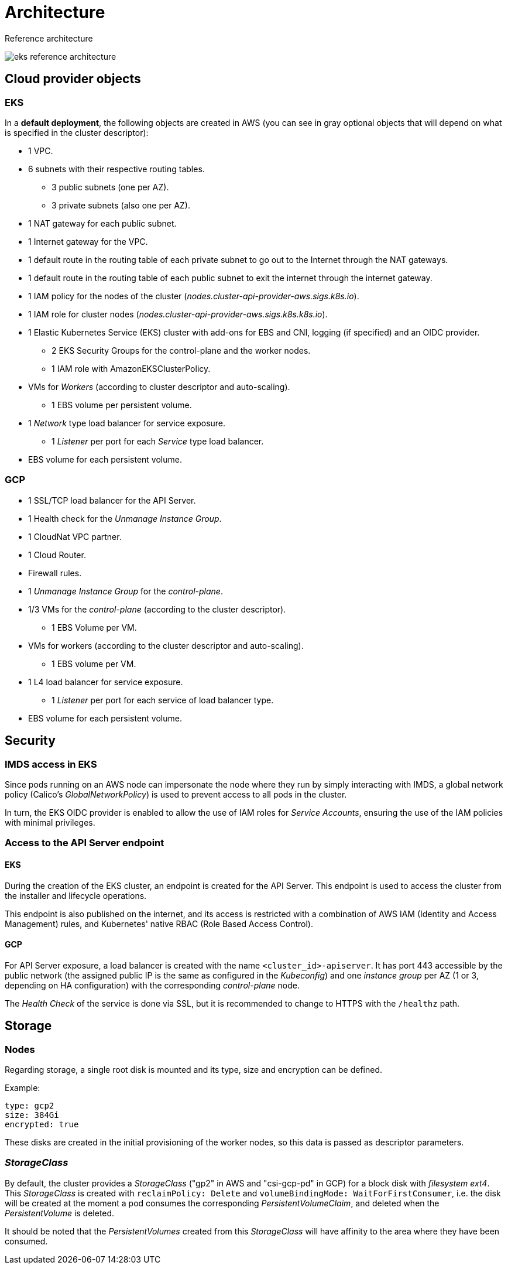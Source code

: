 // Definimos el directorio de imagenes
:imagesdir: ../assets/images

= Architecture

Reference architecture

image::eks-reference-architecture.png[]

== Cloud provider objects

=== EKS

In a *default deployment*, the following objects are created in AWS (you can see in [silver]#gray# optional objects that will depend on what is specified in the cluster descriptor):

* [silver]#1 VPC.#
* [silver]#6 subnets with their respective routing tables.#
** [silver]#3 public subnets (one per AZ).#
** [silver]#3 private subnets (also one per AZ).#
* [silver]#1 NAT gateway for each public subnet.#
* [silver]#1 Internet gateway for the VPC.#
* [silver]#1 default route in the routing table of each private subnet to go out to the Internet through the NAT gateways.#
* [silver]#1 default route in the routing table of each public subnet to exit the internet through the internet gateway.#
* 1 IAM policy for the nodes of the cluster (_nodes.cluster-api-provider-aws.sigs.k8s.io_).
* 1 IAM role for cluster nodes (_nodes.cluster-api-provider-aws.sigs.k8s.k8s.io_).
* 1 Elastic Kubernetes Service (EKS) cluster with add-ons for EBS and CNI, logging (if specified) and an OIDC provider.
** 2 EKS Security Groups for the control-plane and the worker nodes.
** 1 IAM role with AmazonEKSClusterPolicy.
* VMs for _Workers_ (according to cluster descriptor and auto-scaling).
** 1 EBS volume per persistent volume.
* 1 _Network_ type load balancer for service exposure.
** 1 _Listener_ per port for each _Service_ type load balancer.
* EBS volume for each persistent volume.

=== GCP

* 1 SSL/TCP load balancer for the API Server.
* 1 Health check for the _Unmanage Instance Group_.
* 1 CloudNat VPC partner.
* 1 Cloud Router.
* Firewall rules.
* 1 _Unmanage Instance Group_ for the _control-plane_.
* 1/3 VMs for the _control-plane_ (according to the cluster descriptor).
** 1 EBS Volume per VM.
* VMs for workers (according to the cluster descriptor and auto-scaling).
** 1 EBS volume per VM.
* 1 L4 load balancer for service exposure.
** 1 _Listener_ per port for each service of load balancer type.
* EBS volume for each persistent volume.

== Security

=== IMDS access in EKS

Since pods running on an AWS node can impersonate the node where they run by simply interacting with IMDS, a global network policy (Calico's _GlobalNetworkPolicy_) is used to prevent access to all pods in the cluster.

In turn, the EKS OIDC provider is enabled to allow the use of IAM roles for _Service Accounts_, ensuring the use of the IAM policies with minimal privileges.

=== Access to the API Server endpoint

==== EKS

During the creation of the EKS cluster, an endpoint is created for the API Server. This endpoint is used to access the cluster from the installer and lifecycle operations.

This endpoint is also published on the internet, and its access is restricted with a combination of AWS IAM (Identity and Access Management) rules, and Kubernetes' native RBAC (Role Based Access Control).

==== GCP

For API Server exposure, a load balancer is created with the name `<cluster_id>-apiserver`. It has port 443 accessible by the public network (the assigned public IP is the same as configured in the _Kubeconfig_) and one _instance group_ per AZ (1 or 3, depending on HA configuration) with the corresponding _control-plane_ node.

The _Health Check_ of the service is done via SSL, but it is recommended to change to HTTPS with the `/healthz` path.

== Storage

=== Nodes

Regarding storage, a single root disk is mounted and its type, size and encryption can be defined.

Example:

[source,bash]
----
type: gcp2
size: 384Gi
encrypted: true
----

These disks are created in the initial provisioning of the worker nodes, so this data is passed as descriptor parameters.

=== _StorageClass_

By default, the cluster provides a _StorageClass_ ("gp2" in AWS and "csi-gcp-pd" in GCP) for a block disk with _filesystem ext4_. This _StorageClass_ is created with `reclaimPolicy: Delete` and `volumeBindingMode: WaitForFirstConsumer`, i.e. the disk will be created at the moment a pod consumes the corresponding _PersistentVolumeClaim_, and deleted when the _PersistentVolume_ is deleted.

It should be noted that the _PersistentVolumes_ created from this _StorageClass_ will have affinity to the area where they have been consumed.
